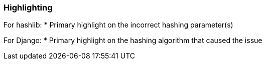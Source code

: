 === Highlighting

For hashlib:
    * Primary highlight on the incorrect hashing parameter(s)

For Django:
    * Primary highlight on the hashing algorithm that caused the issue
